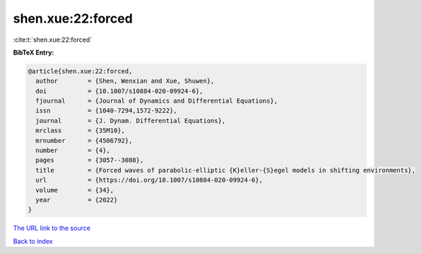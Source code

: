 shen.xue:22:forced
==================

:cite:t:`shen.xue:22:forced`

**BibTeX Entry:**

.. code-block:: bibtex

   @article{shen.xue:22:forced,
     author        = {Shen, Wenxian and Xue, Shuwen},
     doi           = {10.1007/s10884-020-09924-6},
     fjournal      = {Journal of Dynamics and Differential Equations},
     issn          = {1040-7294,1572-9222},
     journal       = {J. Dynam. Differential Equations},
     mrclass       = {35M10},
     mrnumber      = {4506792},
     number        = {4},
     pages         = {3057--3088},
     title         = {Forced waves of parabolic-elliptic {K}eller-{S}egel models in shifting environments},
     url           = {https://doi.org/10.1007/s10884-020-09924-6},
     volume        = {34},
     year          = {2022}
   }

`The URL link to the source <https://doi.org/10.1007/s10884-020-09924-6>`__


`Back to index <../By-Cite-Keys.html>`__
